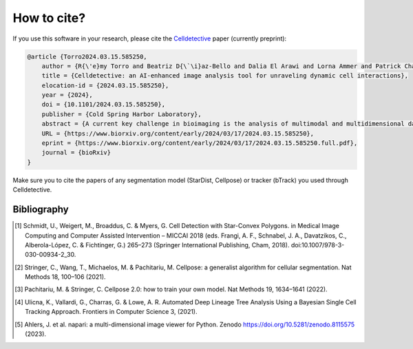 How to cite?
============

.. _cite:

If you use this software in your research, please cite the `Celldetective <https://www.biorxiv.org/content/10.1101/2024.03.15.585250v1>`_  paper (currently preprint):

.. code-block:: raw

    @article {Torro2024.03.15.585250,
        author = {R{\'e}my Torro and Beatriz D{\`\i}az-Bello and Dalia El Arawi and Lorna Ammer and Patrick Chames and Kheya Sengupta and Laurent Limozin},
        title = {Celldetective: an AI-enhanced image analysis tool for unraveling dynamic cell interactions},
        elocation-id = {2024.03.15.585250},
        year = {2024},
        doi = {10.1101/2024.03.15.585250},
        publisher = {Cold Spring Harbor Laboratory},
        abstract = {A current key challenge in bioimaging is the analysis of multimodal and multidimensional data reporting dynamic interactions between diverse cell populations. We developed Celldetective, a software that integrates AI-based segmentation and tracking algorithms and automated signal analysis into a user-friendly graphical interface. It offers complete interactive visualization, annotation, and training capabilities. We demonstrate it by analyzing original experimental data of spreading immune effector cells as well as antibody-dependent cell cytotoxicity events using multimodal fluorescence microscopy.Competing Interest StatementThe authors have declared no competing interest.},
        URL = {https://www.biorxiv.org/content/early/2024/03/17/2024.03.15.585250},
        eprint = {https://www.biorxiv.org/content/early/2024/03/17/2024.03.15.585250.full.pdf},
        journal = {bioRxiv}
    }


Make sure you to cite the papers of any segmentation model (StarDist, Cellpose) or tracker (bTrack) you used through Celldetective.


Bibliography
------------

.. [#] Schmidt, U., Weigert, M., Broaddus, C. & Myers, G. Cell Detection with Star-Convex Polygons. in Medical Image Computing and Computer Assisted Intervention – MICCAI 2018 (eds. Frangi, A. F., Schnabel, J. A., Davatzikos, C., Alberola-López, C. & Fichtinger, G.) 265–273 (Springer International Publishing, Cham, 2018). doi:10.1007/978-3-030-00934-2_30.

.. [#] Stringer, C., Wang, T., Michaelos, M. & Pachitariu, M. Cellpose: a generalist algorithm for cellular segmentation. Nat Methods 18, 100–106 (2021).

.. [#] Pachitariu, M. & Stringer, C. Cellpose 2.0: how to train your own model. Nat Methods 19, 1634–1641 (2022).

.. [#] Ulicna, K., Vallardi, G., Charras, G. & Lowe, A. R. Automated Deep Lineage Tree Analysis Using a Bayesian Single Cell Tracking Approach. Frontiers in Computer Science 3, (2021).

.. [#] Ahlers, J. et al. napari: a multi-dimensional image viewer for Python. Zenodo https://doi.org/10.5281/zenodo.8115575 (2023).
